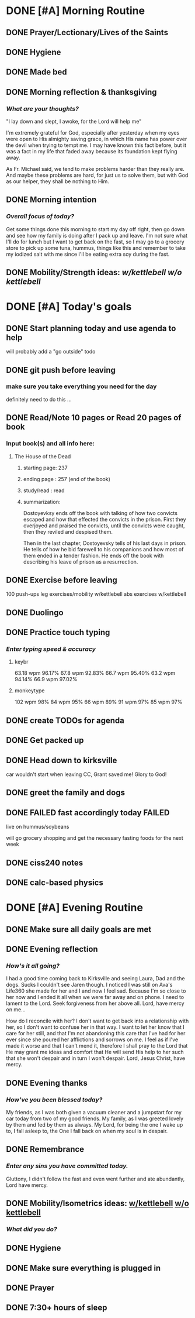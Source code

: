 * DONE [#A] Morning Routine 
:PROPERTIES:
DEADLINE: <2023-12-15 Fri>
:END:
** DONE Prayer/Lectionary/Lives of the Saints
** DONE Hygiene
** DONE Made bed
** DONE Morning reflection & thanksgiving
*** /What are your thoughts?/
"I lay down and slept, I awoke, for the Lord will help me"

I'm extremely grateful for God, especially after yesterday when
my eyes were open to His almighty saving grace, in which His name
has power over the devil when trying to tempt me. I may have known
this fact before, but it was a fact in my life that faded away
because its foundation kept flying away.

As Fr. Michael said, we tend to make problems harder than they really are.
And maybe these problems are hard, for just us to solve them, but with God
as our helper, they shall be nothing to Him.
** DONE Morning intention
*** /Overall focus of today?/
Get some things done this morning to start my day off right,
then go down and see how my family is doing after I pack up
and leave. I'm not sure what I'll do for lunch but I want
to get back on the fast, so I may go to a grocery store to
pick up some tuna, hummus, things like this and remember to take
my iodized salt with me since I'll be eating extra soy during the
fast.
** DONE Mobility/Strength ideas: [[~/rh/org/extra/atg/kettlebell.org][w/kettlebell]] [[~/RH/org/extra/atg/mobility.org][w/o kettlebell]]
* DONE [#A] Today's goals
:PROPERTIES:
DEADLINE: <2023-12-15 Fri>
:END:
** DONE Start planning today and use agenda to help
will probably add a "go outside" todo
** DONE git push before leaving 
*** make sure you take everything you need for the day
definitely need to do this ...
** DONE Read/Note 10 pages or Read 20 pages of book
*** Input book(s) and all info here:
**** The House of the Dead
***** starting page: 237
***** ending page  : 257 (end of the book)
***** study/read   : read
***** summarization:
Dostoyevksy ends off the book with talking of how two convicts escaped
and how that effected the convicts in the prison. First they overjoyed
and praised the convicts, until the convicts were caught, then they reviled
and despised them.

Then in the last chapter, Dostoyevsky tells of his last days in prison. He
tells of how he bid farewell to his companions and how most of them ended
in a tender fashion. He ends off the book with describing his leave of prison
as a resurrection.
** DONE Exercise before leaving
100 push-ups
leg exercises/mobility w/kettlebell
abs exercises w/kettlebell
** DONE Duolingo
** DONE Practice touch typing
*** /Enter typing speed & accuracy/
**** keybr
63.18 wpm 96.17%
67.8  wpm 92.83%
66.7  wpm 95.40%
63.2  wpm 94.14%
66.9  wpm 97.02%
**** monkeytype
102 wpm 98%
84  wpm 95%
66  wpm 89%
91  wpm 97%
85  wpm 97%
** DONE create TODOs for agenda
** DONE Get packed up
** DONE Head down to kirksville
car wouldn't start when leaving CC, Grant saved me! Glory to God!
** DONE greet the family and dogs
** DONE FAILED fast accordingly today FAILED
live on hummus/soybeans

will go grocery shopping and get the necessary fasting foods for the next week
** DONE ciss240 notes
** DONE calc-based physics
* DONE [#A] Evening Routine
:PROPERTIES:
DEADLINE: <2023-12-15 Fri>
:END:
** DONE Make sure all daily goals are met 
** DONE Evening reflection
*** /How's it all going?/
I had a good time coming back to Kirksville and seeing Laura, Dad and the dogs.
Sucks I couldn't see Jaren though. I noticed I was still on Ava's Life360 she
made for her and I and now I feel sad. Because I'm so close to her now and I
ended it all when we were far away and on phone. I need to lament to the Lord.
Seek forgiveness from her above all. Lord, have mercy on me...

How do I reconcile with her? I don't want to get back into a relationship with
her, so I don't want to confuse her in that way. I want to let her know that I
care for her still, and that I'm not abandoning this care that I've had for her
ever since she poured her afflictions and sorrows on me. I feel as if I've made
it worse and that I can't mend it, therefore I shall pray to the Lord that He
may grant me ideas and comfort that He will send His help to her such that she
won't despair and in turn I won't despair. Lord, Jesus Christ, have mercy.
** DONE Evening thanks
*** /How've you been blessed today?/
My friends, as I was both given a vacuum cleaner and a jumpstart for my car today from two of my good friends.
My family, as I was greeted lovely by them and fed by them as always.
My Lord, for being the one I wake up to, I fall asleep to, the One I fall back on when my soul is in despair.
** DONE Remembrance 
*** /Enter any sins you have committed today./
Gluttony, I didn't follow the fast and even went further and ate abundantly, Lord have mercy.
** DONE Mobility/Isometrics ideas: [[../extra/atg/kettlebell.org][w/kettlebell]] [[../extra/atg/mobility.org][w/o kettlebell]]
*** /What did you do?/
** DONE Hygiene
** DONE Make sure everything is plugged in
** DONE Prayer
** DONE 7:30+ hours of sleep
